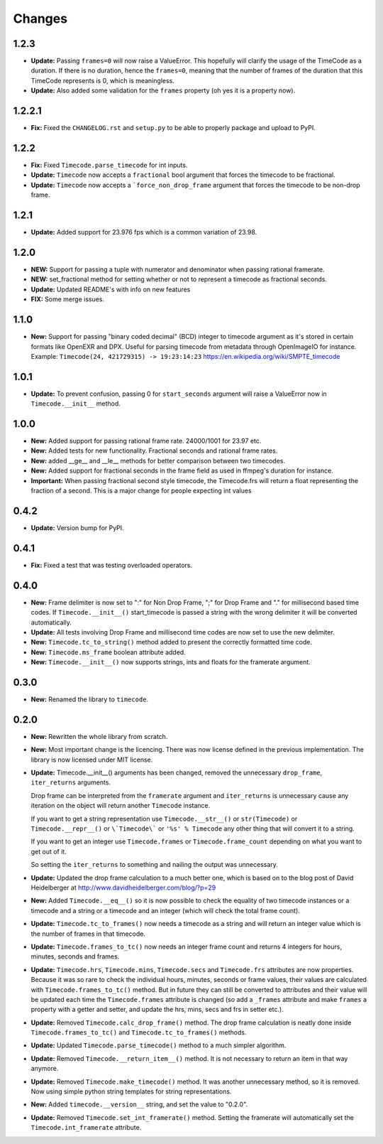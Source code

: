 =======
Changes
=======

1.2.3
=====
* **Update:** Passing ``frames=0`` will now raise a ValueError. This hopefully
  will clarify the usage of the TimeCode as a duration. If there is no
  duration, hence the ``frames=0``, meaning that the number of frames of the
  duration that this TimeCode represents is 0, which is meaningless.
* **Update:** Also added some validation for the ``frames`` property
  (oh yes it is a property now).

1.2.2.1
=======
* **Fix:** Fixed the ``CHANGELOG.rst`` and ``setup.py`` to be able to properly
  package and upload to PyPI.

1.2.2
=====
* **Fix:** Fixed ``Timecode.parse_timecode`` for int inputs.
* **Update:** ``Timecode`` now accepts a ``fractional`` bool argument that
  forces the timecode to be fractional.
* **Update:** ``Timecode`` now accepts a ```force_non_drop_frame`` argument
  that forces the timecode to be non-drop frame.

1.2.1
=====
* **Update:** Added support for 23.976 fps which is a common variation of 23.98.

1.2.0
=====
* **NEW:** Support for passing a tuple with numerator and denominator when
  passing rational framerate.

* **NEW:** set_fractional method for setting whether or not to represent a
  timecode as fractional seconds.

* **Update:** Updated README's with info on new features

* **FIX:** Some merge issues.

1.1.0
=====

* **New:** Support for passing "binary coded decimal" (BCD) integer to
  timecode argument as it's stored in certain formats like OpenEXR and DPX.
  Useful for parsing timecode from metadata through OpenImageIO for instance.
  Example: ``Timecode(24, 421729315) -> 19:23:14:23``
  https://en.wikipedia.org/wiki/SMPTE_timecode

1.0.1
=====

* **Update:** To prevent confusion, passing 0 for ``start_seconds`` argument
  will raise a ValueError now in ``Timecode.__init__`` method.

1.0.0
=====

* **New:** Added support for passing rational frame rate. 24000/1001 for 23.97
  etc.

* **New:** Added tests for new functionality. Fractional seconds and
  rational frame rates.

* **New:** added __ge__ and __le__ methods for better comparison between two
  timecodes.

* **New:** Added support for fractional seconds in the frame field as used in
  ffmpeg's duration for instance.

* **Important:** When passing fractional second style timecode, the
  Timecode.frs will return a float representing the fraction of a second. This
  is a major change for people expecting int values

0.4.2
=====

* **Update:** Version bump for PyPI.

0.4.1
=====

* **Fix:** Fixed a test that was testing overloaded operators.

0.4.0
=====

* **New:** Frame delimiter is now set to ":" for Non Drop Frame, ";" for Drop
  Frame and "." for millisecond based time codes.
  If ``Timecode.__init__()`` start_timecode is passed a string with the wrong
  delimiter it will be converted automatically.

* **Update:** All tests involving Drop Frame and millisecond time codes are now
  set to use the new delimiter.

* **New:** ``Timecode.tc_to_string()`` method added to present the correctly
  formatted time code.

* **New:** ``Timecode.ms_frame`` boolean attribute added.

* **New:** ``Timecode.__init__()`` now supports strings, ints and floats for
  the framerate argument.

0.3.0
=====

* **New:** Renamed the library to ``timecode``.

0.2.0
=====

* **New:** Rewritten the whole library from scratch.

* **New:** Most important change is the licencing. There was now license
  defined in the previous implementation. The library is now licensed under MIT
  license.

* **Update:** Timecode.__init__() arguments has been changed, removed the
  unnecessary ``drop_frame``, ``iter_returns`` arguments.

  Drop frame can be interpreted from the ``framerate`` argument and
  ``iter_returns`` is unnecessary cause any iteration on the object will return
  another ``Timecode`` instance.

  If you want to get a string representation use ``Timecode.__str__()`` or
  ``str(Timecode)`` or ``Timecode.__repr__()`` or ``\`Timecode\``` or
  ``'%s' % Timecode`` any other thing that will convert it to a string.

  If you want to get an integer use ``Timecode.frames`` or
  ``Timecode.frame_count`` depending on what you want to get out of it.

  So setting the ``iter_returns`` to something and nailing the output was
  unnecessary.

* **Update:** Updated the drop frame calculation to a much better one, which
  is based on to the blog post of David Heidelberger at
  http://www.davidheidelberger.com/blog/?p=29

* **New:** Added ``Timecode.__eq__()`` so it is now possible to check the
  equality of two timecode instances or a timecode and a string or a timecode
  and an integer (which will check the total frame count).

* **Update:** ``Timecode.tc_to_frames()`` now needs a timecode as a string
  and will return an integer value which is the number of frames in that
  timecode.

* **Update:** ``Timecode.frames_to_tc()`` now needs an integer frame count
  and returns 4 integers for hours, minutes, seconds and frames.

* **Update:** ``Timecode.hrs``, ``Timecode.mins``, ``Timecode.secs`` and
  ``Timecode.frs`` attributes are now properties. Because it was so rare to
  check the individual hours, minutes, seconds or frame values, their values
  are calculated with ``Timecode.frames_to_tc()`` method. But in future they
  can still be converted to attributes and their value will be updated each
  time the ``Timecode.frames`` attribute is changed (so add a ``_frames``
  attribute and make ``frames`` a property with a getter and setter, and update
  the hrs, mins, secs and frs in setter etc.).

* **Update:** Removed ``Timecode.calc_drop_frame()`` method. The drop frame
  calculation is neatly done inside ``Timecode.frames_to_tc()`` and
  ``Timecode.tc_to_frames()`` methods.

* **Update:** Updated ``Timecode.parse_timecode()`` method to a much simpler
  algorithm.

* **Update:** Removed ``Timecode.__return_item__()`` method. It is not
  necessary to return an item in that way anymore.

* **Update:** Removed ``Timecode.make_timecode()`` method. It was another
  unnecessary method, so it is removed. Now using simple python string
  templates for string representations.

* **New:** Added ``timecode.__version__`` string, and set the value to
  "0.2.0".

* **Update:** Removed ``Timecode.set_int_framerate()`` method. Setting the
  framerate will automatically set the ``Timecode.int_framerate`` attribute.
